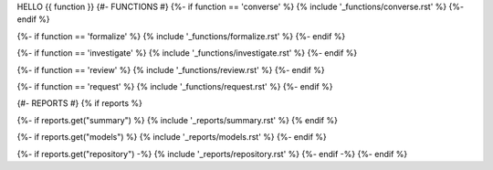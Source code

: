 HELLO {{ function }}
{#- FUNCTIONS #}
{%- if function == 'converse' %}
{% include '_functions/converse.rst' %}
{%- endif %}

{%- if function == 'formalize' %}
{% include '_functions/formalize.rst' %}
{%- endif %}

{%- if function == 'investigate' %}
{% include '_functions/investigate.rst' %}
{%- endif %}

{%- if function == 'review' %}
{% include '_functions/review.rst' %}
{%- endif %}

{%- if function == 'request' %}
{% include '_functions/request.rst' %}
{%- endif %}

{#- REPORTS #}
{% if reports %}

{%- if reports.get("summary") %}
{% include '_reports/summary.rst' %}
{% endif %}

{%- if reports.get("models") %}
{% include '_reports/models.rst' %}
{%- endif %}

{%- if reports.get("repository") -%}
{% include '_reports/repository.rst' %}
{%- endif -%}
{%- endif %}
